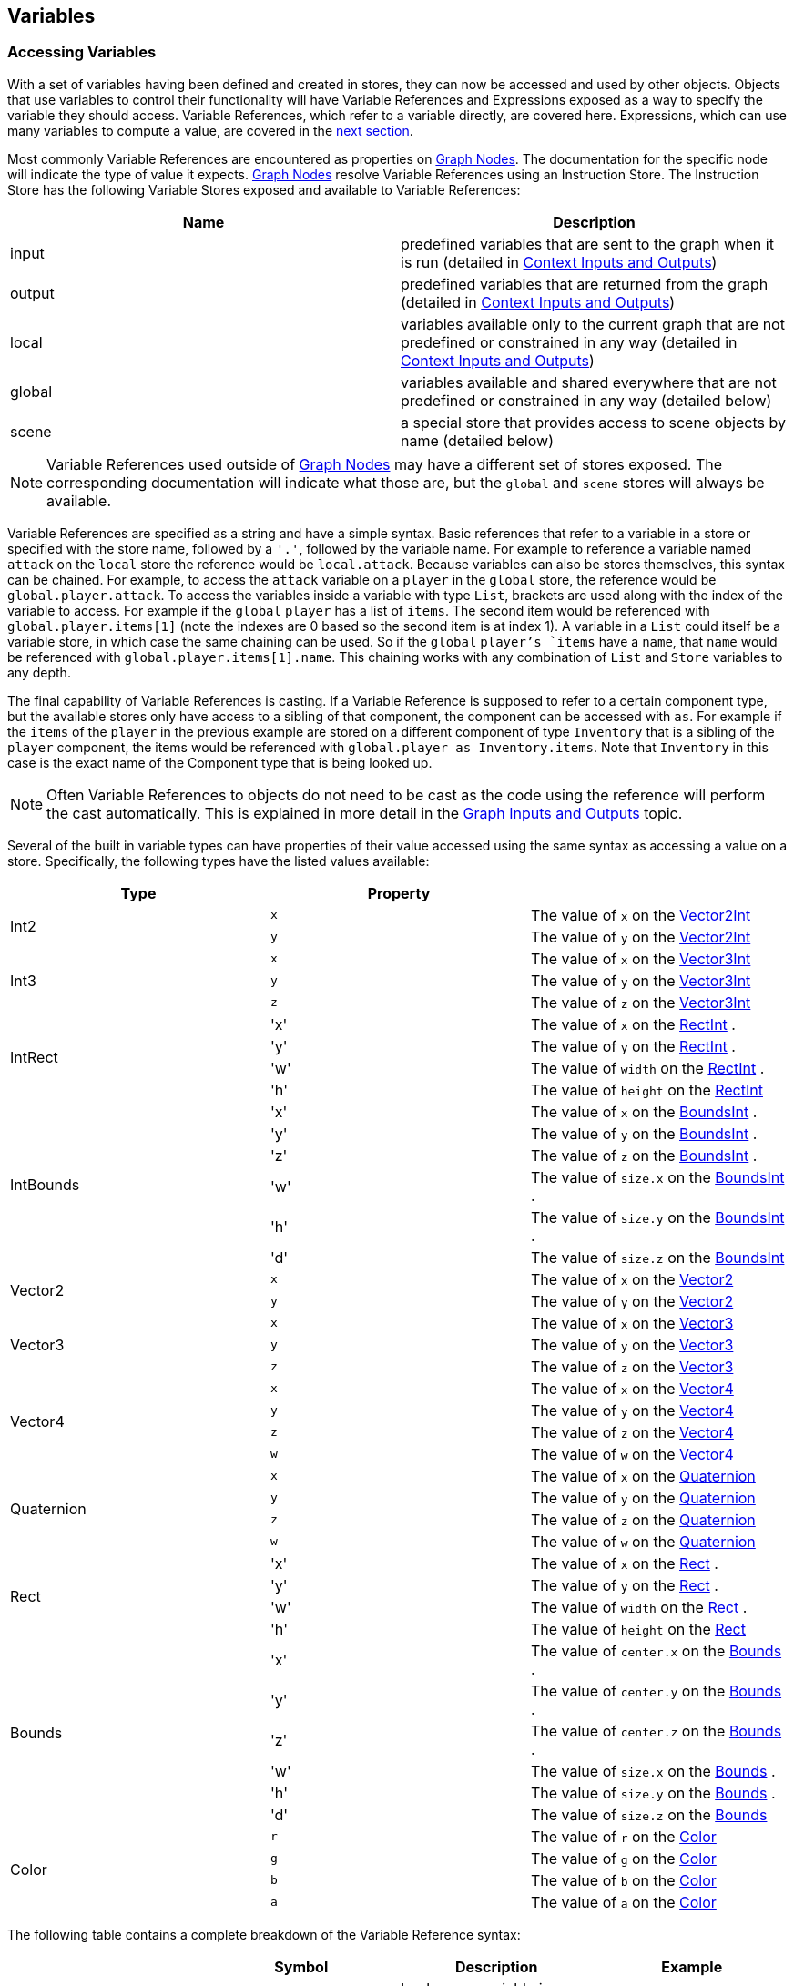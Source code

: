 [#topics/variables-4]

## Variables

### Accessing Variables

With a set of variables having been defined and created in stores, they can now be accessed and used by other objects. Objects that use variables to control their functionality will have Variable References and Expressions exposed as a way to specify the variable they should access. Variable References, which refer to a variable directly, are covered here. Expressions, which can use many variables to compute a value, are covered in the <<topics/variables-4.html,next section>>.

Most commonly Variable References are encountered as properties on <<topics/graph-#.html,Graph Nodes>>. The documentation for the specific node will indicate the type of value it expects. <<topics/graph-#.html,Graph Nodes>> resolve Variable References using an Instruction Store. The Instruction Store has the following Variable Stores exposed and available to Variable References:

|===
| Name		| Description

| input		| predefined variables that are sent to the graph when it is run (detailed in <<topics/graphs-4.html, Context Inputs and Outputs>>)
| output	| predefined variables that are returned from the graph (detailed in <<topics/graphs-4.html, Context Inputs and Outputs>>)
| local		| variables available only to the current graph that are not predefined or constrained in any way (detailed in <<topics/graphs-4.html, Context Inputs and Outputs>>)
| global	| variables available and shared everywhere that are not predefined or constrained in any way (detailed below)
| scene		| a special store that provides access to scene objects by name (detailed below)
|===

NOTE: Variable References used outside of <<topics/graph-#.html,Graph Nodes>> may have a different set of stores exposed. The corresponding documentation will indicate what those are, but the `global` and `scene` stores will always be available.

Variable References are specified as a string and have a simple syntax. Basic references that refer to a variable in a store or specified with the store name, followed by a `'.'`, followed by the variable name. For example to reference a variable named `attack` on the `local` store the reference would be `local.attack`. Because variables can also be stores themselves, this syntax can be chained. For example, to access the `attack` variable on a `player` in the `global` store, the reference would be `global.player.attack`. To access the variables inside a variable with type `List`, brackets are used along with the index of the variable to access. For example if the `global` `player` has a list of `items`. The second item would be referenced with `global.player.items[1]` (note the indexes are 0 based so the second item is at index 1). A variable in a `List` could itself be a variable store, in which case the same chaining can be used. So if the `global` `player`'s `items` have a `name`, that `name` would be referenced with `global.player.items[1].name`. This chaining works with any combination of `List` and `Store` variables to any depth.

The final capability of Variable References is casting. If a Variable Reference is supposed to refer to a certain component type, but the available stores only have access to a sibling of that component, the component can be accessed with `as`. For example if the `items` of the `player` in the previous example are stored on a different component of type `Inventory` that is a sibling of the `player` component, the items would be referenced with `global.player as Inventory.items`. Note that `Inventory` in this case is the exact name of the Component type that is being looked up.

NOTE: Often Variable References to objects do not need to be cast as the code using the reference will perform the cast automatically. This is explained in more detail in the <<topics/graphs-#.html,Graph Inputs and Outputs>> topic.

Several of the built in variable types can have properties of their value accessed using the same syntax as accessing a value on a store. Specifically, the following types have the listed values available:

|===
| Type			| Property	|

.2+| Int2		| `x`		| The value of `x` on the https://docs.unity3d.com/ScriptReference/Vector2Int.html[Vector2Int^]
 				| `y`		| The value of `y` on the https://docs.unity3d.com/ScriptReference/Vector2Int.html[Vector2Int^]
.3+| Int3		| `x`		| The value of `x` on the https://docs.unity3d.com/ScriptReference/Vector3Int.html[Vector3Int^]
 				| `y`		| The value of `y` on the https://docs.unity3d.com/ScriptReference/Vector3Int.html[Vector3Int^]
 				| `z`		| The value of `z` on the https://docs.unity3d.com/ScriptReference/Vector3Int.html[Vector3Int^]
.4+| IntRect	| 'x'		| The value of `x` on the https://docs.unity3d.com/ScriptReference/RectInt.html[RectInt^]
.				| 'y'		| The value of `y` on the https://docs.unity3d.com/ScriptReference/RectInt.html[RectInt^]
.				| 'w'		| The value of `width` on the https://docs.unity3d.com/ScriptReference/RectInt.html[RectInt^]
.				| 'h'		| The value of `height` on the https://docs.unity3d.com/ScriptReference/RectInt.html[RectInt^]
.6+| IntBounds	| 'x'		| The value of `x` on the https://docs.unity3d.com/ScriptReference/BoundsInt.html[BoundsInt^]
.				| 'y'		| The value of `y` on the https://docs.unity3d.com/ScriptReference/BoundsInt.html[BoundsInt^]
.				| 'z'		| The value of `z` on the https://docs.unity3d.com/ScriptReference/BoundsInt.html[BoundsInt^]
.				| 'w'		| The value of `size.x` on the https://docs.unity3d.com/ScriptReference/BoundsInt.html[BoundsInt^]
.				| 'h'		| The value of `size.y` on the https://docs.unity3d.com/ScriptReference/BoundsInt.html[BoundsInt^]
.				| 'd'		| The value of `size.z` on the https://docs.unity3d.com/ScriptReference/BoundsInt.html[BoundsInt^]
.2+| Vector2	| `x`		| The value of `x` on the https://docs.unity3d.com/ScriptReference/Vector2.html[Vector2^]
 				| `y`		| The value of `y` on the https://docs.unity3d.com/ScriptReference/Vector2.html[Vector2^]
.3+| Vector3	| `x`		| The value of `x` on the https://docs.unity3d.com/ScriptReference/Vector3.html[Vector3^]
 				| `y`		| The value of `y` on the https://docs.unity3d.com/ScriptReference/Vector3.html[Vector3^]
 				| `z`		| The value of `z` on the https://docs.unity3d.com/ScriptReference/Vector3.html[Vector3^]
.4+| Vector4	| `x`		| The value of `x` on the https://docs.unity3d.com/ScriptReference/Vector4.html[Vector4^]
 				| `y`		| The value of `y` on the https://docs.unity3d.com/ScriptReference/Vector4.html[Vector4^]
 				| `z`		| The value of `z` on the https://docs.unity3d.com/ScriptReference/Vector4.html[Vector4^]
 				| `w`		| The value of `w` on the https://docs.unity3d.com/ScriptReference/Vector4.html[Vector4^]
.4+| Quaternion	| `x`		| The value of `x` on the https://docs.unity3d.com/ScriptReference/Quaternion.html[Quaternion^]
 				| `y`		| The value of `y` on the https://docs.unity3d.com/ScriptReference/Quaternion.html[Quaternion^]
 				| `z`		| The value of `z` on the https://docs.unity3d.com/ScriptReference/Quaternion.html[Quaternion^]
 				| `w`		| The value of `w` on the https://docs.unity3d.com/ScriptReference/Quaternion.html[Quaternion^]
.4+| Rect		| 'x'		| The value of `x` on the https://docs.unity3d.com/ScriptReference/Rect.html[Rect^]
.				| 'y'		| The value of `y` on the https://docs.unity3d.com/ScriptReference/Rect.html[Rect^]
.				| 'w'		| The value of `width` on the https://docs.unity3d.com/ScriptReference/Rect.html[Rect^]
.				| 'h'		| The value of `height` on the https://docs.unity3d.com/ScriptReference/Rect.html[Rect^]
.6+| Bounds		| 'x'		| The value of `center.x` on the https://docs.unity3d.com/ScriptReference/Bounds.html[Bounds^]
.				| 'y'		| The value of `center.y` on the https://docs.unity3d.com/ScriptReference/Bounds.html[Bounds^]
.				| 'z'		| The value of `center.z` on the https://docs.unity3d.com/ScriptReference/Bounds.html[Bounds^]
.				| 'w'		| The value of `size.x` on the https://docs.unity3d.com/ScriptReference/Bounds.html[Bounds^]
.				| 'h'		| The value of `size.y` on the https://docs.unity3d.com/ScriptReference/Bounds.html[Bounds^]
.				| 'd'		| The value of `size.z` on the https://docs.unity3d.com/ScriptReference/Bounds.html[Bounds^]
.4+| Color		| `r`		| The value of `r` on the https://docs.unity3d.com/ScriptReference/Color.html[Color^]
 				| `g`		| The value of `g` on the https://docs.unity3d.com/ScriptReference/Color.html[Color^]
 				| `b`		| The value of `b` on the https://docs.unity3d.com/ScriptReference/Color.html[Color^]
 				| `a`		| The value of `a` on the https://docs.unity3d.com/ScriptReference/Color.html[Color^]
|===

The following table contains a complete breakdown of the Variable Reference syntax:

|===
|				| Symbol		| Description						| Example

| Store Access		| `.`			| Looks up a variable in a store	| `local.attack`
| Property Access	| `.`			| Looks up a property on a value	| `local.position.x`
| List Access		| `[` and `]`	| Looks up a variable in a list		| `global.player.items[1]`
| Casting			| `as`			| Looks up a sibling object			| `global.player as Inventory`
|===

NOTE: If a variable reference is entered with incorrect syntax, the text box will be colored red indicating there is an error. This will not check if the referenced variable actually exists or is the correct type as that can only be known at runtime. These runtime errors will be indicated by printing an error to the https://docs.unity3d.com/Manual/Console.html[console window^] and can be tracked down using the built in <<topics/graphs-6.html,debugging features>>.

#### The Global Store

Variables in the global store are available to every Variable Reference and Expression and can be added and changed at any time. To add variables during editing, use the Variable Link Component. This component can be added to any object and any number of them can be used. When a Variable Link Component is loaded and enabled, the variables it defines will be added to the global store. When it is unloaded or disabled, the variables will be removed.

image::variables-variable-link-component.png[Variable Link Component] // add menu, inspector

Variables are defined and added in the same way as for <<topics/variables-1.html,Variable Pool Components>>.

#### The Scene Store

The scene store provides access to all loaded objects by name. The contained objects are always a reflection of the currently loaded scenes and do not need to be added or removed manually. To access an object in a scene that has been assigned the name `player`, it can be referenced using `scene.player`.

image::variables-scene-store-object.png[Scene Store Object] // hierarchy with player selected
